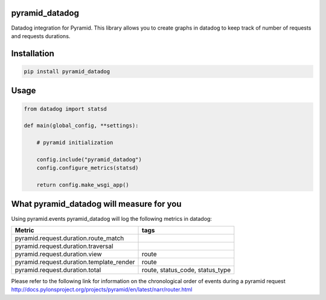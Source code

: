 pyramid_datadog
===============

Datadog integration for Pyramid.
This library allows you to create graphs in datadog to keep track of number of requests and requests durations.

Installation
=============

.. code-block:: python

    pip install pyramid_datadog


Usage
======


.. code-block:: python

    from datadog import statsd

    def main(global_config, **settings):

        # pyramid initialization

        config.include("pyramid_datadog")
        config.configure_metrics(statsd)

        return config.make_wsgi_app()


What pyramid_datadog will measure for you
=========================================

Using pyramid.events pyramid_datadog will log the following metrics in datadog:

========================================== ================================
Metric                                      tags
========================================== ================================
pyramid.request.duration.route_match
pyramid.request.duration.traversal
pyramid.request.duration.view              route
pyramid.request.duration.template_render   route
pyramid.request.duration.total             route, status_code, status_type
========================================== ================================

Please refer to the following link for information on the chronological order of events during a pyramid request http://docs.pylonsproject.org/projects/pyramid/en/latest/narr/router.html
